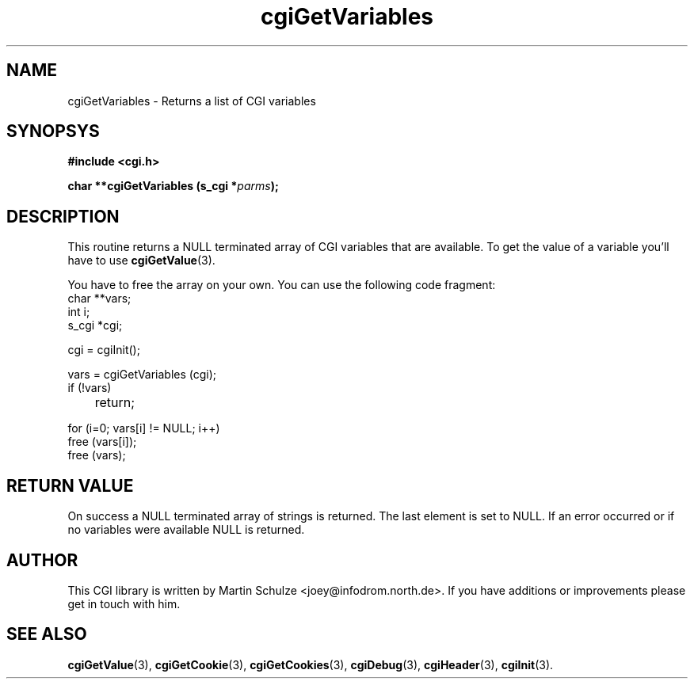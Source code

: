 .\" cgiGetVariables - Returns a list of CGI variables
.\" Copyright (c) 1999 by Martin Schulze <joey@infodrom.north.de>
.\" 
.\" This program is free software; you can redistribute it and/or modify
.\" it under the terms of the GNU General Public License as published by
.\" the Free Software Foundation; either version 2 of the License, or
.\" (at your option) any later version.
.\" 
.\" This program is distributed in the hope that it will be useful,
.\" but WITHOUT ANY WARRANTY; without even the implied warranty of
.\" MERCHANTABILITY or FITNESS FOR A PARTICULAR PURPOSE.  See the
.\" GNU General Public License for more details.
.\" 
.\" You should have received a copy of the GNU General Public License
.\" along with this program; if not, write to the Free Software
.\" Foundation, Inc.,59 Temple Place - Suite 330, Boston, MA 02111-1307, USA.
.\"
.TH cgiGetVariables 3 "17 August 1999" "CGI Library" "Programmer's Manual"
.SH NAME
cgiGetVariables \- Returns a list of CGI variables
.SH SYNOPSYS
.nf
.B #include <cgi.h>
.sp
.BI "char **cgiGetVariables (s_cgi *" parms );
.fi
.SH DESCRIPTION
This routine returns a NULL terminated array of CGI variables that are
available.  To get the value of a variable you'll have to use
.BR cgiGetValue (3).

You have to free the array on your own.  You can use the
following code fragment:
.nf
    char **vars;
    int i;
    s_cgi *cgi;

    cgi = cgiInit();

    vars = cgiGetVariables (cgi);
    if (!vars)
	return;

    for (i=0; vars[i] != NULL; i++)
        free (vars[i]);
	
    free (vars);
.fi

.SH "RETURN VALUE"
On success a NULL terminated array of strings is returned.  The last
element is set to NULL.  If an error occurred or if no variables were
available NULL is returned.

.SH "AUTHOR"
This CGI library is written by Martin Schulze
<joey@infodrom.north.de>.  If you have additions or improvements
please get in touch with him.

.SH "SEE ALSO"
.BR cgiGetValue (3),
.BR cgiGetCookie (3),
.BR cgiGetCookies (3),
.BR cgiDebug (3),
.BR cgiHeader (3),
.BR cgiInit (3).
